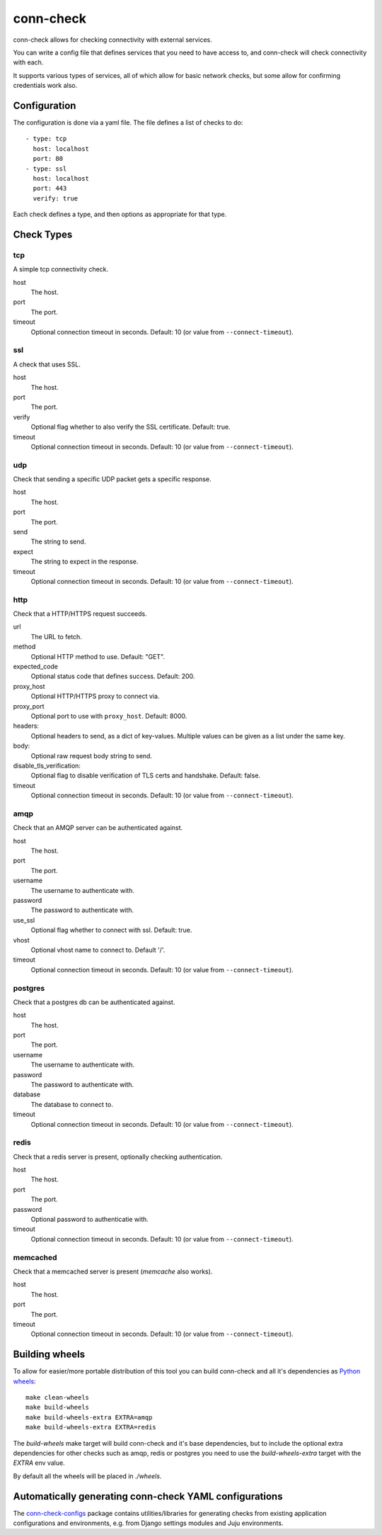conn-check
==========

conn-check allows for checking connectivity with external services.

You can write a config file that defines services that you need to
have access to, and conn-check will check connectivity with each.

It supports various types of services, all of which allow for
basic network checks, but some allow for confirming credentials
work also.

Configuration
-------------

The configuration is done via a yaml file. The file defines a list
of checks to do::

    - type: tcp
      host: localhost
      port: 80
    - type: ssl
      host: localhost
      port: 443
      verify: true

Each check defines a type, and then options as appropriate for that type.

Check Types
-----------

tcp
```

A simple tcp connectivity check.

host
    The host.

port
    The port.

timeout
    Optional connection timeout in seconds. Default: 10 (or value from ``--connect-timeout``).


ssl
```

A check that uses SSL.

host
    The host.

port
    The port.

verify
    Optional flag whether to also verify the SSL certificate. Default: true.

timeout
    Optional connection timeout in seconds. Default: 10 (or value from ``--connect-timeout``).


udp
```

Check that sending a specific UDP packet gets a specific response.

host
    The host.

port
    The port.

send
    The string to send.

expect
    The string to expect in the response.

timeout
    Optional connection timeout in seconds. Default: 10 (or value from ``--connect-timeout``).


http
````

Check that a HTTP/HTTPS request succeeds.

url
    The URL to fetch.

method
    Optional HTTP method to use. Default: "GET".

expected_code
    Optional status code that defines success. Default: 200.

proxy_host
    Optional HTTP/HTTPS proxy to connect via.

proxy_port
    Optional port to use with ``proxy_host``. Default: 8000.

headers:
    Optional headers to send, as a dict of key-values. Multiple values can be
    given as a list under the same key.

body:
    Optional raw request body string to send.

disable_tls_verification:
    Optional flag to disable verification of TLS certs and handshake. Default:
    false.

timeout
    Optional connection timeout in seconds. Default: 10 (or value from ``--connect-timeout``).


amqp
````

Check that an AMQP server can be authenticated against.

host
    The host.

port
    The port.

username
    The username to authenticate with.

password
    The password to authenticate with.

use_ssl
    Optional flag whether to connect with ssl. Default: true.

vhost
    Optional vhost name to connect to. Default '/'.

timeout
    Optional connection timeout in seconds. Default: 10 (or value from ``--connect-timeout``).


postgres
````````

Check that a postgres db can be authenticated against.

host
    The host.

port
    The port.

username
    The username to authenticate with.

password
    The password to authenticate with.

database
    The database to connect to.

timeout
    Optional connection timeout in seconds. Default: 10 (or value from ``--connect-timeout``).


redis
`````

Check that a redis server is present, optionally checking authentication.

host
    The host.

port
    The port.

password
    Optional password to authenticatie with.

timeout
    Optional connection timeout in seconds. Default: 10 (or value from ``--connect-timeout``).


memcached
`````````

Check that a memcached server is present (`memcache` also works).

host
    The host.

port
    The port.

timeout
    Optional connection timeout in seconds. Default: 10 (or value from ``--connect-timeout``).


Building wheels
---------------

To allow for easier/more portable distribution of this tool you can build
conn-check and all it's dependencies as `Python wheels <http://legacy.python.org/dev/peps/pep-0427/>`_::

    make clean-wheels
    make build-wheels
    make build-wheels-extra EXTRA=amqp
    make build-wheels-extra EXTRA=redis

The `build-wheels` make target will build conn-check and it's base
dependencies, but to include the optional extra dependencies for other
checks such as amqp, redis or postgres you need to use the
`build-wheels-extra` target with the `EXTRA` env value.

By default all the wheels will be placed in `./wheels`.


Automatically generating conn-check YAML configurations
-------------------------------------------------------

The `conn-check-configs <https://pypi.python.org/pypi/conn-check-configs>`_ package contains utilities/libraries
for generating checks from existing application configurations and environments, e.g. from Django settings modules
and Juju environments.


